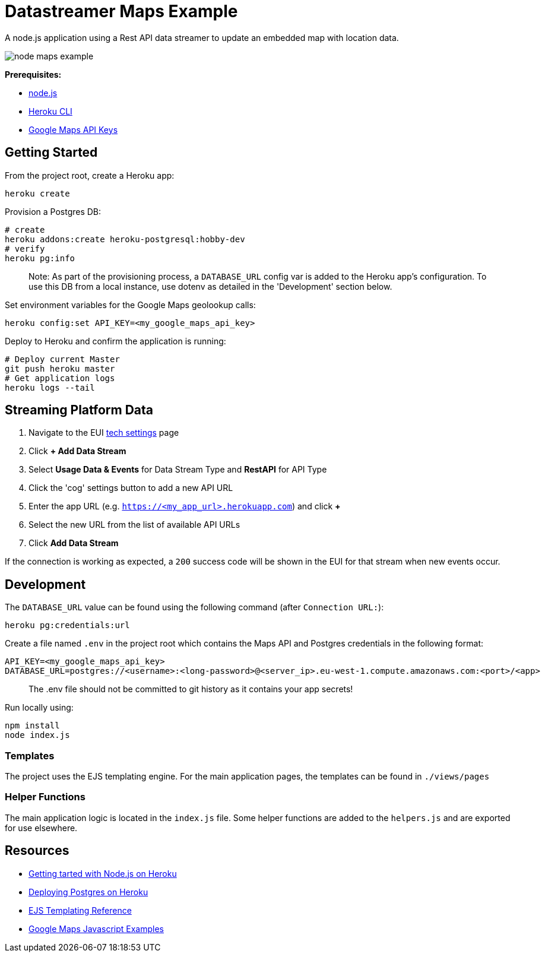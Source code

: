 = Datastreamer Maps Example

A node.js application using a Rest API data streamer to update an embedded map with location data.

image::doc/node-maps-example.png[]

*Prerequisites:*

* https://nodejs.org/en/[node.js]
* https://devcenter.heroku.com/articles/heroku-cli[Heroku CLI]
* https://console.cloud.google.com/apis/credentials[Google Maps API Keys]

== Getting Started

From the project root, create a Heroku app:

[source,bash]
----
heroku create
----

Provision a Postgres DB:

[source,bash]
----
# create
heroku addons:create heroku-postgresql:hobby-dev
# verify
heroku pg:info
----

> Note: As part of the provisioning process, a `DATABASE_URL` config var is added to the Heroku app’s configuration.
To use this DB from a local instance, use dotenv as detailed in the 'Development' section below.

Set environment variables for the Google Maps geolookup calls:

[source,bash]
----
heroku config:set API_KEY=<my_google_maps_api_key>
----

Deploy to Heroku and confirm the application is running:

[source,bash]
----
# Deploy current Master
git push heroku master
# Get application logs
heroku logs --tail
----


== Streaming Platform Data

1. Navigate to the EUI https://cdn.emnify.net/eui/#/tech_settings[tech settings] page
2. Click *+ Add Data Stream*
3. Select *Usage Data & Events* for Data Stream Type and *RestAPI* for API Type
4. Click the 'cog' settings button to add a new API URL
5. Enter the app URL (e.g. `https://<my_app_url>.herokuapp.com`) and click *+*
6. Select the new URL from the list of available API URLs
7. Click *Add Data Stream*

If the connection is working as expected, a `200` success code will be shown in the EUI for that stream when new events occur.

== Development

The `DATABASE_URL` value can be found using the following command (after `Connection URL:`):

[source,bash]
----
heroku pg:credentials:url
----

Create a file named `.env` in the project root which contains the Maps API and Postgres credentials in the following format:

[source,bash]
----
API_KEY=<my_google_maps_api_key>
DATABASE_URL=postgres://<username>:<long-password>@<server_ip>.eu-west-1.compute.amazonaws.com:<port>/<app>
----

> The .env file should not be committed to git history as it contains your app secrets!

Run locally using:

[source,bash]
----
npm install
node index.js
----

=== Templates

The project uses the EJS templating engine. For the main application pages, the templates can be found in `./views/pages`


=== Helper Functions

The main application logic is located in the `index.js` file. Some helper functions are added to the `helpers.js` and are exported for use elsewhere.

== Resources

* https://devcenter.heroku.com/articles/getting-started-with-nodejs[Getting tarted with Node.js on Heroku]
* https://devcenter.heroku.com/articles/heroku-postgresql#provisioning-heroku-postgres[Deploying Postgres on Heroku]
* https://ejs.co/[EJS Templating Reference]
* https://developers.google.com/maps/documentation/javascript/adding-a-google-map[Google Maps Javascript Examples]


